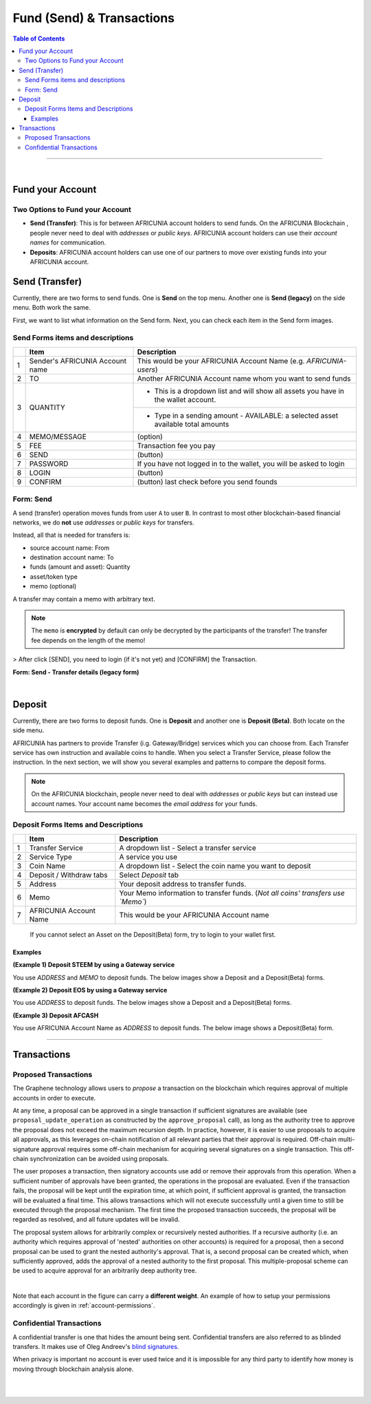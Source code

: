 
**********************************
Fund (Send) & Transactions
**********************************

.. contents:: Table of Contents

-----

|

Fund your Account
===================

Two Options to Fund your Account
-----------------------------------
 
- **Send (Transfer)**: This is for between AFRICUNIA account holders to send funds. On the AFRICUNIA Blockchain , people never need to deal with *addresses* or *public keys*. AFRICUNIA account holders can use their *account names* for communication. 
- **Deposits**: AFRICUNIA account holders can use one of our partners to move over existing funds into your AFRICUNIA account.


Send (Transfer)
========================

Currently, there are two forms to send funds. One is **Send** on the top menu. Another one is **Send (legacy)** on the side menu. Both work the same. 

First, we want to list what information on the Send form. Next, you can check each item in the Send form images.

Send Forms items and descriptions
-----------------------------------

+---+----------------------------------+--------------------------------------------------------------------------------------+
|   |    Item                          |       Description                                                                    |
+===+==================================+======================================================================================+
| 1 | Sender's AFRICUNIA Account name  | This would be your AFRICUNIA Account Name (e.g. *AFRICUNIA-users*)                   |
+---+----------------------------------+--------------------------------------------------------------------------------------+
| 2 | TO                               | Another AFRICUNIA Account name whom you want to send funds                           |
+---+----------------------------------+--------------------------------------------------------------------------------------+
| 3 | QUANTITY                         | - This is a dropdown list and will show all assets you have in the wallet account.   |
+   +                                  +--------------------------------------------------------------------------------------+
|   |                                  | - Type in a sending amount   - AVAILABLE: a selected asset available total amounts   |
+---+----------------------------------+--------------------------------------------------------------------------------------+
| 4 | MEMO/MESSAGE                     | (option)                                                                             |
+---+----------------------------------+--------------------------------------------------------------------------------------+
| 5 | FEE                              | Transaction fee you pay                                                              |
+---+----------------------------------+--------------------------------------------------------------------------------------+
| 6 | SEND                             | (button)                                                                             |
+---+----------------------------------+--------------------------------------------------------------------------------------+
| 7 | PASSWORD                         | If you have not logged in to the wallet, you will be asked to login                  |
+---+----------------------------------+--------------------------------------------------------------------------------------+
| 8 | LOGIN                            | (button)                                                                             |
+---+----------------------------------+--------------------------------------------------------------------------------------+
| 9 | CONFIRM                          | (button) last check before you send founds                                           |
+---+----------------------------------+--------------------------------------------------------------------------------------+

Form: Send
--------------

A send (transfer) operation moves funds from user ``A`` to user ``B``.
In contrast to most other blockchain-based financial networks, we do **not** use *addresses* or *public keys* for transfers.

Instead, all that is needed for transfers is:

* source account name: From
* destination account name: To
* funds (amount and asset): Quantity 
* asset/token type
* memo (optional)

A transfer may contain a memo with arbitrary text.

.. note:: The ``memo`` is **encrypted** by default can only be decrypted by the participants of the transfer! The transfer fee depends on the length of the memo!
   
.. image:: ../images/Send-1.png
        :alt: AFRICUNIA 
        :width: 650px
        :align: center	

> After click [SEND], you need to login (if it's not yet) and [CONFIRM] the Transaction.

**Form: Send - Transfer details (legacy form)**

.. image:: ../images/send-transfer2.png
        :alt: AFRICUNIA 
        :width: 650px
        :align: center	
		

|

Deposit
============

Currently, there are two forms to deposit funds. One is **Deposit** and another one is **Deposit (Beta)**. Both locate on the side menu. 
 
AFRICUNIA has partners to provide Transfer (i.g. Gateway/Bridge) services which you can choose from. Each Transfer service has own instruction and available coins to handle. When you select a Transfer Service, please follow the instruction. In the next section, we will show you several examples and patterns to compare the deposit forms.

.. note:: On the AFRICUNIA blockchain, people never need to deal with *addresses* or *public keys* but can instead use account names. Your account name becomes the *email address* for your funds.


Deposit Forms Items and Descriptions
--------------------------------------

+---+-------------------------+--------------------------------------------------------------------------------------+
|   |    Item                 |       Description                                                                    |
+===+=========================+======================================================================================+
| 1 | Transfer Service        | A dropdown list - Select a transfer service                                          |
+---+-------------------------+--------------------------------------------------------------------------------------+
| 2 | Service Type            | A service you use                                                                    |
+---+-------------------------+--------------------------------------------------------------------------------------+
| 3 | Coin Name               | A dropdown list - Select the coin name you want to deposit                           |
+---+-------------------------+--------------------------------------------------------------------------------------+
| 4 | Deposit / Withdraw tabs | Select *Deposit* tab                                                                 |
+---+-------------------------+--------------------------------------------------------------------------------------+
| 5 | Address                 | Your deposit address to transfer funds.                                              |
+---+-------------------------+--------------------------------------------------------------------------------------+
| 6 | Memo                    | Your Memo information to transfer funds. (*Not all coins' transfers use `Memo`*)     |
+---+-------------------------+--------------------------------------------------------------------------------------+
| 7 | AFRICUNIA Account Name  | This would be your AFRICUNIA Account name                                            |
+---+-------------------------+--------------------------------------------------------------------------------------+

  If you cannot select an Asset on the Deposit(Beta) form, try to login to your wallet first. 

Examples
^^^^^^^^^
  
**(Example 1) Deposit STEEM by using a Gateway service**

You use `ADDRESS` and `MEMO` to deposit funds. The below images show a Deposit and a Deposit(Beta) forms.

.. image:: ../images/deposit-steem-legacy.png
        :alt: AFRICUNIA 
        :width: 650px
        :align: center	
		
.. image:: ../images/deposit-steem-2.png
        :alt: AFRICUNIA 
        :width: 350px
        :align: center	
		
		
**(Example 2) Deposit EOS by using a Gateway service**

You use `ADDRESS` to deposit funds. The below images show a Deposit and a Deposit(Beta) forms.

.. image:: ../images/deposit-eos-legacy.png
        :alt: AFRICUNIA 
        :width: 650px
        :align: center	
		
.. image:: ../images/deposit-eos-2.png
        :alt: AFRICUNIA 
        :width: 300px
        :align: center	
		
**(Example 3) Deposit AFCASH**

You use AFRICUNIA Account Name as `ADDRESS` to deposit funds. The below image shows a Deposit(Beta) form.

.. image:: ../images/deposit-AFCASH.png
        :alt: AFRICUNIA 
        :width: 300px
        :align: center
		
---------------

.. _transactions:


Transactions
========================
   
.. _proposed-transactions:

Proposed Transactions
-------------------------

The Graphene technology allows users to *propose* a transaction on the blockchain which requires approval of multiple accounts in order to execute.

At any time, a proposal can be approved in a single transaction if sufficient signatures are available (see ``proposal_update_operation`` as constructed by the ``approve_proposal`` call), as long as the authority tree to approve the proposal does not exceed the maximum recursion depth. In practice, however, it
is easier to use proposals to acquire all approvals, as this leverages on-chain notification of all relevant parties that their approval is required. Off-chain multi-signature approval requires some off-chain mechanism for acquiring several signatures on a single transaction.  This off-chain synchronization can be avoided using proposals.

The user proposes a transaction, then signatory accounts use add or remove their approvals from this operation. When a sufficient number of approvals have been granted, the operations in the proposal are evaluated. Even if the transaction fails, the proposal will be kept until the expiration time, at which point, if sufficient approval is granted, the transaction will be evaluated a final time.
This allows transactions which will not execute successfully until a given time to still be executed through the proposal mechanism. The first time the proposed transaction succeeds, the proposal will be regarded as resolved, and all future updates will be invalid.

The proposal system allows for arbitrarily complex or recursively nested authorities. If a recursive authority (i.e. an authority which requires approval of 'nested' authorities on other accounts) is required for a proposal, then a second proposal can be used to grant the nested authority's approval. That is, a second proposal can be created which, when sufficiently approved, adds the approval of a nested authority to the first proposal. This multiple-proposal scheme can be used to acquire approval for an arbitrarily deep authority tree.


.. image:: proposed-transactions.png
        :alt: Proposed Transactions
        :width: 890px
        :align: center

|



Note that each account in the figure can carry a **different weight**. An example
of how to setup your permissions accordingly is given in
:ref:`account-permissions`.



Confidential Transactions
--------------------------

A confidential transfer is one that hides the amount being sent. Confidential
transfers are also referred to as blinded transfers. It makes use of Oleg
Andreev's `blind signatures`_.

When privacy is important no account is ever used twice and it is impossible for
any third party to identify how money is moving through blockchain analysis
alone.


.. _blind signatures: http://blog.oleganza.com/post/77474860538/blind-signatures

  
|

|
